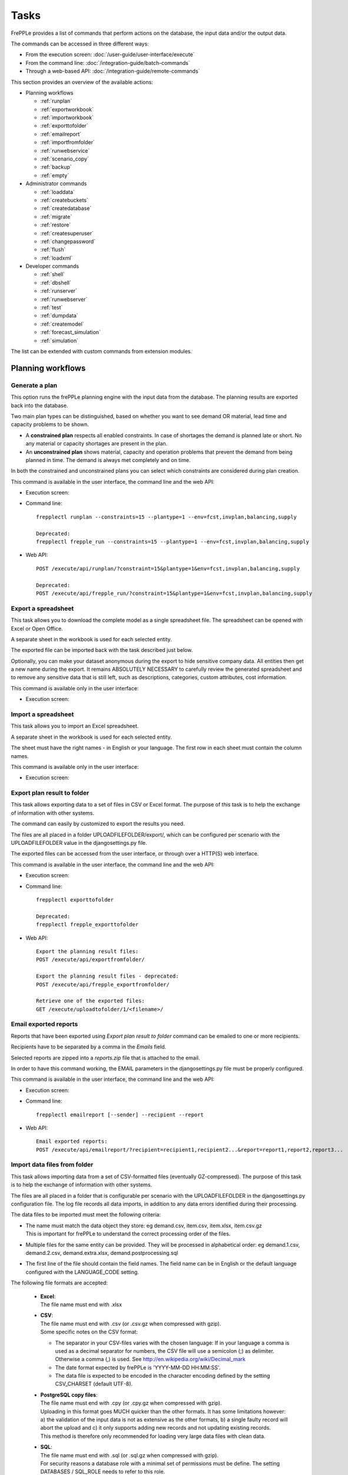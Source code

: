 =====
Tasks
=====

FrePPLe provides a list of commands that perform actions on the 
database, the input data and/or the output data.

The commands can be accessed in three different ways:

* From the execution screen: :doc:`/user-guide/user-interface/execute`
* From the command line: :doc:`/integration-guide/batch-commands`
* Through a web-based API: :doc:`/integration-guide/remote-commands` 

This section provides an overview of the available actions:

* Planning workflows

  * :ref:`runplan`
  * :ref:`exportworkbook`
  * :ref:`importworkbook`
  * :ref:`exporttofolder`
  * :ref:`emailreport`
  * :ref:`importfromfolder`
  * :ref:`runwebservice`
  * :ref:`scenario_copy`
  * :ref:`backup`
  * :ref:`empty`

* Administrator commands

  * :ref:`loaddata`
  * :ref:`createbuckets`
  * :ref:`createdatabase`
  * :ref:`migrate`
  * :ref:`restore`
  * :ref:`createsuperuser`
  * :ref:`changepassword`
  * :ref:`flush`
  * :ref:`loadxml`
  
* Developer commands

  * :ref:`shell`
  * :ref:`dbshell`
  * :ref:`runserver`
  * :ref:`runwebserver`
  * :ref:`test`
  * :ref:`dumpdata`
  * :ref:`createmodel`
  * :ref:`forecast_simulation`
  * :ref:`simulation`

The list can be extended with custom commands from extension modules.


Planning workflows
~~~~~~~~~~~~~~~~~~

.. _runplan:

Generate a plan
---------------

This option runs the frePPLe planning engine with the input data from the
database. The planning results are exported back into the database.

Two main plan types can be distinguished, based on whether you want to
see demand OR material, lead time and capacity problems to be shown.

* A **constrained plan** respects all enabled constraints. In case of shortages
  the demand is planned late or short. No any material or capacity shortages
  are present in the plan.

* An **unconstrained plan** shows material, capacity and operation problems
  that prevent the demand from being planned in time. The demand is always met
  completely and on time.

In both the constrained and unconstrained plans you can select which constraints
are considered during plan creation.

This command is available in the user interface, the command line and the web API:

* Execution screen:  
  
  .. image:: /user-guide/user-interface/_images/execution-plan.png
     :alt: Execution screen - Plan generation

* Command line::

    frepplectl runplan --constraints=15 --plantype=1 --env=fcst,invplan,balancing,supply
    
    Deprecated:
    frepplectl frepple_run --constraints=15 --plantype=1 --env=fcst,invplan,balancing,supply

* Web API::

    POST /execute/api/runplan/?constraint=15&plantype=1&env=fcst,invplan,balancing,supply
    
    Deprecated:
    POST /execute/api/frepple_run/?constraint=15&plantype=1&env=fcst,invplan,balancing,supply

.. _exportworkbook:

Export a spreadsheet
--------------------

This task allows you to download the complete model as a single spreadsheet
file. The spreadsheet can be opened with Excel or Open Office.

A separate sheet in the workbook is used for each selected entity.

The exported file can be imported back with the task described just below.

Optionally, you can make your dataset anonymous during the export to hide
sensitive company data. All entities then get a new name during the export. It remains
ABSOLUTELY NECESSARY to carefully review the generated spreadsheet and to remove 
any sensitive data that is still left, such as descriptions, categories, custom
attributes, cost information.

This command is available only in the user interface:

* Execution screen:
  
  .. image:: /user-guide/user-interface/_images/execution-export.png
     :alt: Execution screen - Spreadsheet export

.. _importworkbook:

Import a spreadsheet
--------------------

This task allows you to import an Excel spreadsheet.

A separate sheet in the workbook is used for each selected entity.

The sheet must have the right names - in English or your language. The first row
in each sheet must contain the column names.

This command is available only in the user interface:

* Execution screen:

  .. image:: /user-guide/user-interface/_images/execution-import.png
     :alt: Execution screen - Spreadsheet import

.. _exporttofolder:

Export plan result to folder
----------------------------

This task allows exporting data to a set of files in CSV or Excel format.
The purpose of this task is to help the exchange of information with other systems.

The command can easily by customized to export the results you need.

The files are all placed in a folder UPLOADFILEFOLDER/export/, which can be configured
per scenario with the UPLOADFILEFOLDER value in the djangosettings.py file.

The exported files can be accessed from the user interface, or through over a
HTTP(S) web interface.

This command is available in the user interface, the command line and the web API:

* Execution screen:

  .. image:: /user-guide/user-interface/_images/execution-exportplantofolder.png
     :alt: Execution screen - Export plan data to folder

* Command line::

    frepplectl exporttofolder
    
    Deprecated:
    frepplectl frepple_exporttofolder

* Web API::
    
    Export the planning result files:
    POST /execute/api/exportfromfolder/
  
    Export the planning result files - deprecated:
    POST /execute/api/frepple_exportfromfolder/

    Retrieve one of the exported files:
    GET /execute/uploadtofolder/1/<filename>/
    
.. _emailreport:

Email exported reports
----------------------

Reports that have been exported using *Export plan result to folder* command can be 
emailed to one or more recipients.

Recipients have to be separated by a comma in the *Emails* field.

Selected reports are zipped into a *reports.zip* file that is attached to the email.

In order to have this command working, the EMAIL parameters in the djangosettings.py 
file must be properly configured.

This command is available in the user interface, the command line and the web API:

* Execution screen:

  .. image:: /user-guide/user-interface/_images/execution-emailreport.png
     :alt: Execution screen - Email exported reports

* Command line::

    frepplectl emailreport [--sender] --recipient --report
    

* Web API::
    
    Email exported reports:
    POST /execute/api/emailreport/?recipient=recipient1,recipient2...&report=report1,report2,report3...


.. _importfromfolder:

Import data files from folder
-----------------------------

This task allows importing data from a set of CSV-formatted files (eventually GZ-compressed).
The purpose of this task is to help the exchange of information with other systems.

The files are all placed in a folder that is configurable per scenario with the
UPLOADFILEFOLDER in the djangosettings.py configuration file. The log file records
all data imports, in addition to any data errors identified during their processing.

The data files to be imported must meet the following criteria:

* | The name must match the data object they store: eg demand.csv, item.csv, item.xlsx, item.csv.gz
  | This is important for frePPLe to understand the correct processing order of the files.
  
* | Multiple files for the same entity can be provided. They will be processed in alphabetical order:
    eg demand.1.csv, demand.2.csv, demand.extra.xlsx, demand.postprocessing.sql 

* | The first line of the file should contain the field names. The field name can be in English
    or the default language configured with the LANGUAGE_CODE setting.

The following file formats are accepted:

  * | **Excel**:   
    | The file name must end with .xlsx

  * | **CSV**:     
    | The file name must end with .csv (or .csv.gz when compressed with gzip).
    | Some specific notes on the CSV format:

    * The separator in your CSV-files varies with the chosen language: If in your
      language a comma is used as a decimal separator for numbers, the CSV file
      will use a semicolon (;) as delimiter. Otherwise a comma (,) is used.
      See http://en.wikipedia.org/wiki/Decimal_mark

    * The date format expected by frePPLe is 'YYYY-MM-DD HH\:MM\:SS'.

    * The data file is expected to be encoded in the character encoding defined by
      the setting CSV_CHARSET (default UTF-8).
      
  * | **PostgreSQL copy files**:  
    | The file name must end with .cpy (or .cpy.gz when compressed with gzip).
    | Uploading in this format goes MUCH quicker than the other formats. It has some
      limitations however: a) the validation of the input data is not as extensive
      as the other formats, b) a single faulty record will abort the upload and c)
      it only supports adding new records and not updating existing records. 
    | This method is therefore only recommended for loading very large data files
      with clean data.
    
  * | **SQL**:
    | The file name must end with .sql (or .sql.gz when compressed with gzip).
    | For security reasons a database role with a minimal set of permissions must be
      define. The setting DATABASES / SQL_ROLE needs to refer to this role.

In this option you can see a list of files present in the specified folder, and download
each file by clicking on the arrow down button, or delete a file by clicking on the
red button.
The arrow up button will give the user the possibility of selecting multiple files
to upload to that folder.

This command is available in the user interface, the command line and the web API:

* Execution screen:  
  
  .. image:: /user-guide/user-interface/_images/execution-importfilesfromfolder.png
     :alt: Execution screen - Import data files from folder

* Command line::

    frepplectl importfromfolder
    
    Deprecated:
    frepplectl frepple_importfromfolder

* Web API::

    Upload a data file:
    POST /execute/uploadtofolder/0/ with data files in multipart/form-data format
    
    Import the data files:
    POST /execute/api/importfromfolder/
  
    Import the data files - deprecated:
    POST /execute/api/frepple_importfromfolder/
  
.. _runwebservice:

Web service
-----------

In the Enterprise Edition users have the option to start and stop the web service
which keeps the plan in memory.

.. image:: /user-guide/user-interface/_images/execution-webservice.png
   :alt: Execution screen - Web service

.. _scenario_copy:

Scenario management
-------------------

This option allows a user to either create copies of a dataset into a
what-if scenario or promote the data from a scenario into *Production* database.

When the data is successfully copied, the status changes from 'Free'
to 'In use'.

When the user doesn't need the what-if scenario any more, it can be released
again.

Releasing a scenario can be done from any scenario while copying and promoting
actions can only be performed from current scenario to destination scenario. 


The label of a scenario, which is displayed in the dropdown list in the 
upper right hand corner, can also be updated here.

This command is available in the user interface, the command line and the web API:

* Execution screen:  
  
  .. image:: /user-guide/user-interface/_images/execution-scenarios.png
     :alt: Execution screen - what-if scenarios

* Command line::

    frepplectl scenario_copy [--force --promote] db1 db2
    
    Deprecated:
    frepplectl frepple_copy db1 db2

* Web API:

    To copy a scenario (including Production) into another scenario:
    * POST /execute/api/scenario_copy/?copy=1&source=db1&destination=db2&force=1
    
    To promote a scenario into Production (where db2 must be Production):
    * POST /execute/api/scenario_copy/?promote=1&source=db1&destination=db2
    
    Deprecated:
    POST /execute/api/frepple_copy/?copy=1&source=db1&destination=db2&force=1


.. _backup:

Back up database
----------------

This task dumps the contents of the current database schema to a backup file.
The file is created in the log folder configured in the configuration files
djangosettings.py.

It also removes dumps older than a month to limit the disk space usage. If you
want to keep dumps for a longer period of time, you'll need to copy the backup files
to a different location.

This option is not active for cloud users. We automatically manage the
data backups for cloud users.

This command is available in the user interface, the command line and the web API:

* Execution screen:  

  .. image:: /user-guide/user-interface/_images/execution-backup.png
     :alt: Execution screen - backup

* Command line::

    frepplectl backup
    
    Deprecated:
    frepplectl frepple_backup

* Web API::
  
    POST /execute/api/backup/
   
    Deprecated:
    POST /execute/api/frepple_backup/
   
.. _empty:

Empty the database
------------------

This will delete all data from the current scenario (except for some internal
tables for users, permissions, task log, etc...).

This command is available in the user interface, the command line and the web API:

* Execution screen:

  .. image:: /user-guide/user-interface/_images/execution-erase.png
     :alt: Execution screen - erase

* Command line::

    frepplectl empty --models=input.demand,input.operationplan
    
    Deprecated:
    frepplectl frepple_flush --models=input.demand,input.operationplan

* Web API::

    POST /execute/api/empty/?models=input.demand,input.operationplan
  
    Deprecated:
    POST /execute/api/frepple_flush/?models=input.demand,input.operationplan


Administrator commands
~~~~~~~~~~~~~~~~~~~~~~
     
.. _loaddata:

Load a dataset in the database
------------------------------

A number of demo datasets are packaged with frePPLe. Using this action you can
load one of those in the database.

The dataset is loaded incrementally in the database, **without** erasing any
previous data. In most cases you'll want to erase the data before loading any
of these datasets.

You can use the dumpdata command to export a model to the appropriate format
and create your own predefined datasets.

This command is available in the user interface, the command line and the web API:

* Execution screen:

  .. image:: /user-guide/user-interface/_images/execution-fixture.png
     :alt: Execution screen - load a dataset

* Command line::

    frepplectl loaddata manufacturing_demo

* Web API::

    POST /execute/api/loaddata/?fixture=manufacturing_demo
    
.. _createbuckets:

Generate time buckets
---------------------

Many output reports are displaying the plan results aggregated into time
buckets. These time buckets are defined with the tables dates and bucket dates.

This tasks allows you to populate these tables in an easy way with buckets
with daily, weekly, monthly, quarterly and yearly granularity. Existing bucket
definitions for these granularities will be overwritten.

The following arguments are used:

* | Start date, end date:
  | Definition of the horizon to generate buckets for.

* Week start: Defines the first date of a week.

* | Day name, week name, month name, quarter name, year name:
  | Template used to generate a name for the buckets.  
  
  Any character can be used in the names and the following format codes can be used:
  
  - %a: Weekday as locale's abbreviated name. Eg: Sun, Mon, ...
  
  - %A: Weekday as locale's full name. Eg: Sunday, Monday, ...
  
  - %w: Weekday as a decimal number, where 0 is Sunday and 6 is Saturday.
  
  - %d: Day of the month as a zero-padded decimal number. Eg: 01, 02, ..., 31
  
  - %b: Month as locale's abbreviated name. Eg: Jan, Feb, ...
  
  - %B: Month as locale's full name. Eg: January, February, ...
  
  - %m: Month as a zero-padded decimal number. Eg: 01, 02, ..., 12   

  - %q: Quarter as a decimal number. Eg: 1, 2, 3, 4

  - %y: Year without century as a zero-padded decimal number. Eg: 00, 01, ..., 99
     
  - %Y: Year with century as a decimal number. Eg: 2018, 2019, ...
  
  - %j: Day of the year as a zero-padded decimal number. Eg: 001, 002, ..., 366
     
  - %U: Week number of the year as a zero padded decimal number. Eg: 00, 01, ...

  - %W: Week number of the year as a decimal number. Eg: 0, 1, ...

  - %%: A literal '%' character.  

This command is available in the user interface, the command line and the web API:

* Execution screen:

  .. image:: /user-guide/user-interface/_images/execution-buckets.png
     :alt: Execution screen - generate time buckets
   
* Command line::

    frepplectl createbuckets --start=2012-01-01 --end=2020-01-01 --weekstart=1
    
    Deprecated:
    frepplectl frepple_createbuckets --start=2012-01-01 --end=2020-01-01 --weekstart=1

* Web API::
   
    POST /execute/api/createbuckets/?start=2012-01-01&end=2020-01-01&weekstart=1
    
    Deprecated:
    POST /execute/api/frepple_createbuckets/?start=2012-01-01&end=2020-01-01&weekstart=1

.. _createdatabase:

Create the PostgreSQL database(s)
---------------------------------

This command will create the PostgreSQl databases for frePPLe.

If the database already exists you will be prompted to confirm whether you 
really to loose all data in the existing database. When confirmed that database
will dropped and recreated.

This command is available on the command line only:

::

    # Create all scenario databases
    frepplectl createdatabase
    
    # Recreate only a single database 
    frepplectl createdatabase --database=scenario3

.. _migrate:

Create or migrate the database schema
-------------------------------------

Update the database structure to the latest release

This command is available on the command line only:

::

    # Migrate the main database
    frepplectl migrate

    # Migrate a scenario database
    frepplectl migrate --database=scenario1
    
.. _restore: 

Restore a database backup
-------------------------

This command is available on the command line only:

::

    frepplectl restore database_dump_file
    
    Deprecated:
    frepplectl frepple_restore database_dump_file


.. _createsuperuser: 

Create a new superuser
----------------------

This command creates a new user with full access rights.

This action is possible in the user interface and the command line:

* User interface:

  See :doc:`/user-guide/user-interface/getting-around/user-permissions-and-roles`
   
* Command line::

    frepplectl createsuperuser new_user_name


.. _changepassword: 

Change a user's password
------------------------

This command changes the password of a certain user.

This action is possible in the user interface and the command line:

* User interface:

  See :doc:`/user-guide/user-interface/getting-around/changing-password` and 
  :doc:`/user-guide/user-interface/getting-around/user-permissions-and-roles`.
   
* Command line::

    frepplectl changepassword user_name


.. _flush: 

Remove all database objects
---------------------------

This command completely empties all tables in the database, including all log, users,
user preferences, permissions, etc... 

A complete reset of the database is not very common. In most situations the command
described above to empty the database is sufficient. It empties the data tables,
but leaves the important configuration information intact.

This command is available on the command line only:

::

    frepplectl flush


.. _loadxml: 

Load an XML data file
---------------------

This command loads an XML file into the database. 

This command is available on the command line only:

::

    frepplectl loadxml myfile


Developer commands
~~~~~~~~~~~~~~~~~~

.. _dbshell:

Database shell prompt
--------------------- 

This command runs an interactive SQL session on the PostgreSQL database.

::

    frepplectl dbshell --database=default

.. _shell:

Python command prompt
---------------------

This command runs an interactive Python interpreter session.

::

    frepplectl shell


.. _dumpdata:  

Dump a frozen dataset
---------------------

Outputs to standard output all data in the database (or a part of it).

When the output file of this command is placed in a fixtures subfolder
it can be used by the loaddata command described above. We recommend you
review and cleanse the output carefully, to avoid that the frozen dataset
contains unnecessary data.

::

    frepplectl dumpdata --database=scenario1 


.. _test:

Run the test suite
------------------

Run the test suite for the user interface.

::

    frepplectl test freppledb


.. _runwebserver:

Run the Python web server
-------------------------

Runs a production web server for environments with very few users.
For a more scalable solution, deploying frePPLe on Apache with mod_wsgi is required.

::

    frepplectl runwebserver

    Deprecated:
    frepplectl frepple_runserver


.. _runserver:

Run the development web server
------------------------------

Run a development web server, which automatically reloads when code is changed.

For production use this web server doesn't scale enough.

::

    frepplectl runserver


.. _createmodel:

Generate a sample model
-----------------------

Populate the database with a configurable dataset. Command line arguments control
the depth and complexity of the bill of material, the number of resources and their
average load, the average lead times, the number of demands.

The command thus allows to quickly generate a sample model, and to verify its
scalability with varying size and complexity.

This command is intended for academic and research purposes. The script can 
easily be updated to create sample models in the structure you wish.

::

    frepplectl createmodel --level=3 --cluster=100 --demand=10 
    
    Deprecated:
    frepplectl frepple_createmodel --level=3 --cluster=100 --demand=10


.. _forecast_simulation:

Estimate historical forecast accuracy
-------------------------------------

This command estimates the forecast accuracy over the past periods.

This is achieved by turning back the clock a number of buckets ago. We compute
the forecast with the demand history we would have had available at that time.
Comparing the actual sales and the forecasted sales in that period allows us
to measure the forecast accuracy. This calculation is then repeated for each
bucket to follow. 

This command is intended for academic and research purposes. The script can 
easily be updated to perform more advanced forecast accuracy studies.

::

    frepplectl forecast_simulation
    
    Deprecated:
    frepplectl frepple_forecastsimulation


.. _simulation:

Simulate the execution of the plan
----------------------------------

This command simulates the execution of the plan. The command allows
detailed studies of the stability and robustness of the plan in the
presence of various disturbances.

The command iterates over a number of time periods and performs the following
steps in each period:

1. Advance the current date
2.  Call a custom function "start_bucket"
3. | Open new sales orders from customers
   | Custom code can be added here to represent the typical ordering pattern
     of customers, and the occasional rush orders.
4. Generate a constrained frePPLe plan
5. Confirm new purchase orders from the frePPLe plan
6. Confirm new production orders from the frePPLe plan
7. Confirm new distribution orders from the frePPLe plan
8. | Receive material from purchase orders
   | Custom code can be added here to simulate late or early deliveries
     from your suppliers.
9. | Finish production from manufacturing orders
   | Custom code can be added here to simulate production delays, machine breakdowns,
     rework and other production disturbances. 
10. | Receive material from distribution orders
    | Custom code can be added here to simulate late or early deliveries between
      locations in the warehouse.
11. Ship open sales orders to customers
12. | Call a custom function "end_bucket"
    | This function will typically be used to collect performance statistics
      of the period just simulated.

This command is intended for academic and research purposes. The script needs to
be tailored carefully to model a realistic level of disturbances in your model
and collect the performance metrics that are relevant.

::

    frepplectl simulation
    
    Deprecated:
    frepplectl frepple_simulation
  